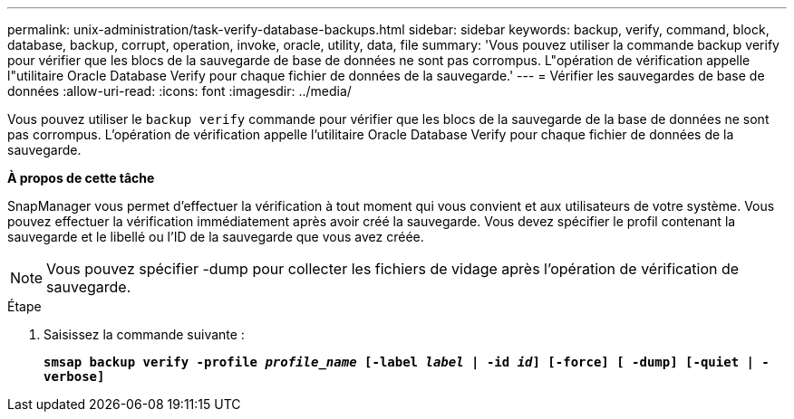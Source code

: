 ---
permalink: unix-administration/task-verify-database-backups.html 
sidebar: sidebar 
keywords: backup, verify, command, block, database, backup, corrupt, operation, invoke, oracle, utility, data, file 
summary: 'Vous pouvez utiliser la commande backup verify pour vérifier que les blocs de la sauvegarde de base de données ne sont pas corrompus. L"opération de vérification appelle l"utilitaire Oracle Database Verify pour chaque fichier de données de la sauvegarde.' 
---
= Vérifier les sauvegardes de base de données
:allow-uri-read: 
:icons: font
:imagesdir: ../media/


[role="lead"]
Vous pouvez utiliser le `backup verify` commande pour vérifier que les blocs de la sauvegarde de la base de données ne sont pas corrompus. L'opération de vérification appelle l'utilitaire Oracle Database Verify pour chaque fichier de données de la sauvegarde.

*À propos de cette tâche*

SnapManager vous permet d'effectuer la vérification à tout moment qui vous convient et aux utilisateurs de votre système. Vous pouvez effectuer la vérification immédiatement après avoir créé la sauvegarde. Vous devez spécifier le profil contenant la sauvegarde et le libellé ou l'ID de la sauvegarde que vous avez créée.


NOTE: Vous pouvez spécifier -dump pour collecter les fichiers de vidage après l'opération de vérification de sauvegarde.

.Étape
. Saisissez la commande suivante :
+
`*smsap backup verify -profile _profile_name_ [-label _label_ | -id _id_] [-force] [ -dump] [-quiet | -verbose]*`



